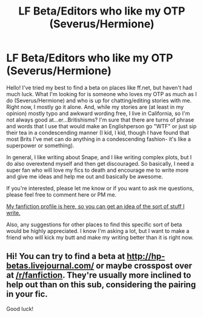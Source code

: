 #+TITLE: LF Beta/Editors who like my OTP (Severus/Hermione)

* LF Beta/Editors who like my OTP (Severus/Hermione)
:PROPERTIES:
:Author: Oniknight
:Score: 5
:DateUnix: 1465164222.0
:DateShort: 2016-Jun-06
:FlairText: Request
:END:
Hello! I've tried my best to find a beta on places like ff.net, but haven't had much luck. What I'm looking for is someone who loves my OTP as much as I do (Severus/Hermione) and who is up for chatting/editing stories with me. Right now, I mostly go it alone. And, while my stories are (at least in my opinion) mostly typo and awkward wording free, I live in California, so I'm not always good at...er...Britishisms? I'm sure that there are turns of phrase and words that I use that would make an Englishperson go "WTF" or just sip their tea in a condescending manner (I kid, I kid, though I have found that most Brits I've met can do anything in a condescending fashion- it's like a superpower or something).

In general, I like writing about Snape, and I like writing complex plots, but I do also overextend myself and then get discouraged. So basically, I need a super fan who will love my fics to death and encourage me to write more and give me ideas and help me out and basically be awesome.

If you're interested, please let me know or if you want to ask me questions, please feel free to comment here or PM me.

[[https://www.fanfiction.net/u/3667368/][My fanfiction profile is here, so you can get an idea of the sort of stuff I write.]]

Also, any suggestions for other places to find this specific sort of beta would be highly appreciated. I know I'm asking a lot, but I want to make a friend who will kick my butt and make my writing better than it is right now.


** Hi! You can try to find a beta at [[http://hp-betas.livejournal.com/]] or maybe crosspost over at [[/r/fanfiction]]. They're usually more inclined to help out than on this sub, considering the pairing in your fic.

Good luck!
:PROPERTIES:
:Author: allesflex
:Score: 2
:DateUnix: 1465239377.0
:DateShort: 2016-Jun-06
:END:
